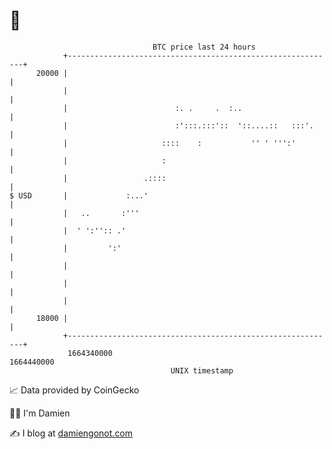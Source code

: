 * 👋

#+begin_example
                                   BTC price last 24 hours                    
               +------------------------------------------------------------+ 
         20000 |                                                            | 
               |                                                            | 
               |                        :. .     .  :..                     | 
               |                        :':::.:::'::  '::....::   :::'.     | 
               |                     ::::    :           '' ' ''':'         | 
               |                     :                                      | 
               |                 .::::                                      | 
   $ USD       |             :...'                                          | 
               |   ..       :'''                                            | 
               |  ' ':'':: .'                                               | 
               |         ':'                                                | 
               |                                                            | 
               |                                                            | 
               |                                                            | 
         18000 |                                                            | 
               +------------------------------------------------------------+ 
                1664340000                                        1664440000  
                                       UNIX timestamp                         
#+end_example
📈 Data provided by CoinGecko

🧑‍💻 I'm Damien

✍️ I blog at [[https://www.damiengonot.com][damiengonot.com]]
